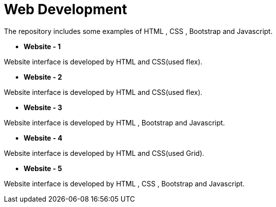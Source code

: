 = Web Development

The repository includes some examples of HTML , CSS , Bootstrap and Javascript.

* *Website - 1*

Website interface is developed by HTML and CSS(used flex).

* *Website - 2*

Website interface is developed by HTML and CSS(used flex).

* *Website - 3*

Website interface is developed by HTML , Bootstrap and Javascript.

* *Website - 4*

Website interface is developed by HTML and CSS(used Grid).

* *Website - 5*

Website interface is developed by HTML , CSS , Bootstrap and Javascript.
